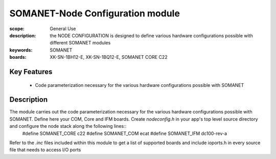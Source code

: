 SOMANET-Node Configuration module
=================================

:scope: General Use
:description: the NODE CONFIGURATION is designed to define various hardware configurations possible with different SOMANET modules
:keywords: SOMANET
:boards: XK-SN-1BH12-E, XK-SN-1BQ12-E, SOMANET CORE C22

Key Features
------------

  * Code parameterization necessary for the various hardware configurations possible with SOMANET
 
Description
-----------

The module carries out the code parameterization necessary for the various hardware configurations possible with SOMANET. Define here your COM, Core and IFM boards. Create *nodeconfig.h* in your app's top level source directory and configure the node stack along the following lines::
      #define SOMANET_CORE c22
      #define SOMANET_COM ecat
      #define SOMANET_IFM dc100-rev-a

Refer to the *.inc* files included within this module to get a list of supported boards and include ioports.h in every source file that needs to access I/O ports

